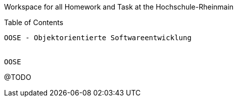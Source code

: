 Workspace for all Homework and Task at the Hochschule-Rheinmain
========================

Table of Contents
-----------

OOSE - Objektorientierte Softwareentwicklung


OOSE
-----------
@TODO
